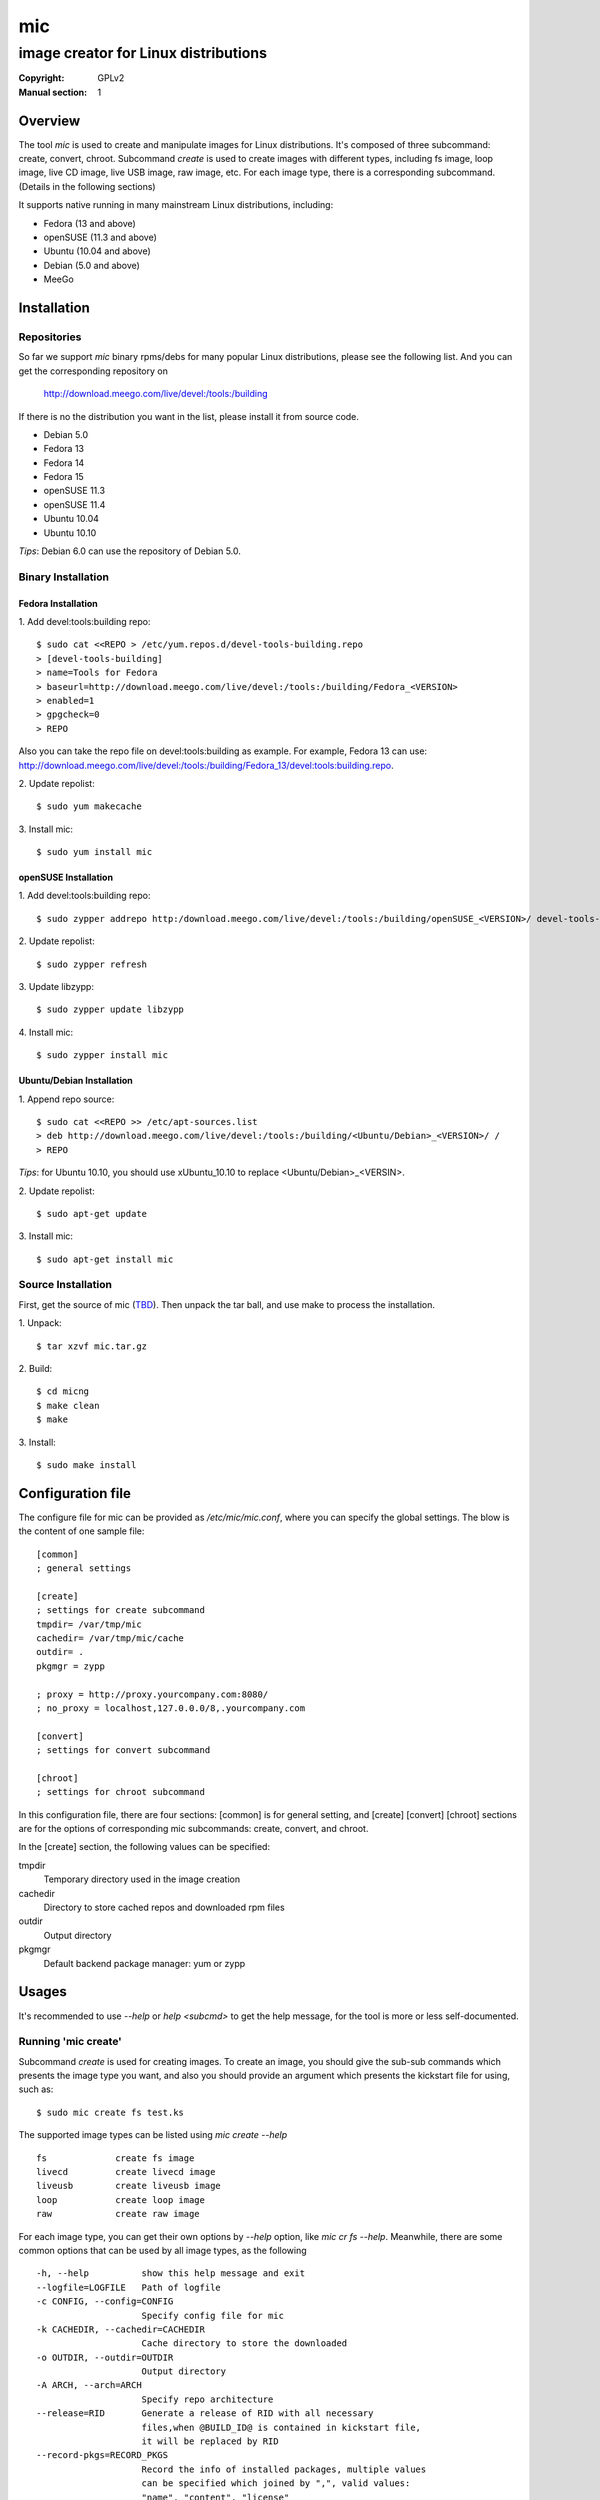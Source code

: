 =====
 mic
=====
-------------------------------------
image creator for Linux distributions
-------------------------------------
:Copyright: GPLv2
:Manual section: 1

Overview
========
The tool `mic` is used to create and manipulate images for Linux distributions.
It's composed of three subcommand: create, convert, chroot. Subcommand `create`
is used to create images with different types, including fs image, loop image,
live CD image, live USB image, raw image, etc. For each image type, there is a
corresponding subcommand. (Details in the following sections)

It supports native running in many mainstream Linux distributions, including:

* Fedora (13 and above)
* openSUSE (11.3 and above)
* Ubuntu (10.04 and above)
* Debian (5.0 and above)
* MeeGo

Installation
============

Repositories
------------
So far we support `mic` binary rpms/debs for many popular Linux distributions,
please see the following list. And you can get the corresponding repository on

 `<http://download.meego.com/live/devel:/tools:/building>`_

If there is no the distribution you want in the list, please install it from
source code.

* Debian 5.0
* Fedora 13
* Fedora 14
* Fedora 15
* openSUSE 11.3
* openSUSE 11.4
* Ubuntu 10.04
* Ubuntu 10.10

*Tips*: Debian 6.0 can use the repository of Debian 5.0.

Binary Installation
-------------------

Fedora Installation
~~~~~~~~~~~~~~~~~~~
1. Add devel:tools:building repo:
::

  $ sudo cat <<REPO > /etc/yum.repos.d/devel-tools-building.repo
  > [devel-tools-building]
  > name=Tools for Fedora
  > baseurl=http://download.meego.com/live/devel:/tools:/building/Fedora_<VERSION>
  > enabled=1
  > gpgcheck=0
  > REPO

Also you can take the repo file on devel:tools:building as example. For example,
Fedora 13 can use:
`<http://download.meego.com/live/devel:/tools:/building/Fedora_13/devel:tools:building.repo>`_.

2. Update repolist:
::

  $ sudo yum makecache

3. Install mic:
::

  $ sudo yum install mic

openSUSE Installation
~~~~~~~~~~~~~~~~~~~~~
1. Add devel:tools:building repo:
::

  $ sudo zypper addrepo http:/download.meego.com/live/devel:/tools:/building/openSUSE_<VERSION>/ devel-tools-building

2. Update repolist:
::

  $ sudo zypper refresh

3. Update libzypp:
::

  $ sudo zypper update libzypp

4. Install mic:
::

  $ sudo zypper install mic

Ubuntu/Debian Installation
~~~~~~~~~~~~~~~~~~~~~~~~~~
1. Append repo source:
::

  $ sudo cat <<REPO >> /etc/apt-sources.list
  > deb http://download.meego.com/live/devel:/tools:/building/<Ubuntu/Debian>_<VERSION>/ /
  > REPO

*Tips*: for Ubuntu 10.10, you should use xUbuntu_10.10 to replace <Ubuntu/Debian>_<VERSIN>.

2. Update repolist:
::

  $ sudo apt-get update

3. Install mic:
::

  $ sudo apt-get install mic

Source Installation
-------------------
First, get the source of mic (`<TBD>`_). Then unpack the tar ball, and use make
to process the installation.

1. Unpack:
::

  $ tar xzvf mic.tar.gz

2. Build:
::

  $ cd micng
  $ make clean
  $ make

3. Install:
::

  $ sudo make install

Configuration file
==================
The configure file for mic can be provided as `/etc/mic/mic.conf`, where you
can specify the global settings.
The blow is the content of one sample file: ::

  [common]
  ; general settings
  
  [create]
  ; settings for create subcommand
  tmpdir= /var/tmp/mic
  cachedir= /var/tmp/mic/cache
  outdir= .
  pkgmgr = zypp
  
  ; proxy = http://proxy.yourcompany.com:8080/
  ; no_proxy = localhost,127.0.0.0/8,.yourcompany.com
  
  [convert]
  ; settings for convert subcommand
  
  [chroot]
  ; settings for chroot subcommand

In this configuration file, there are four sections: [common] is for general
setting, and [create] [convert] [chroot] sections are for the options of
corresponding mic subcommands: create, convert, and chroot.

In the [create] section, the following values can be specified:

tmpdir
  Temporary directory used in the image creation

cachedir
  Directory to store cached repos and downloaded rpm files

outdir
  Output directory

pkgmgr
  Default backend package manager: yum or zypp

Usages
======
It's recommended to use `--help` or `help <subcmd>` to get the help message, for
the tool is more or less self-documented.

Running 'mic create'
--------------------
Subcommand *create* is used for creating images. To create an image, you should
give the sub-sub commands which presents the image type you want, and also you
should provide an argument which presents the kickstart file for using, such
as: ::

  $ sudo mic create fs test.ks

The supported image types can be listed using `mic create --help` ::

  fs             create fs image
  livecd         create livecd image
  liveusb        create liveusb image
  loop           create loop image
  raw            create raw image

For each image type, you can get their own options by `--help` option, like
`mic cr fs --help`. Meanwhile, there are some common options that can be used
by all image types, as the following ::

  -h, --help          show this help message and exit
  --logfile=LOGFILE   Path of logfile
  -c CONFIG, --config=CONFIG
                      Specify config file for mic
  -k CACHEDIR, --cachedir=CACHEDIR
                      Cache directory to store the downloaded
  -o OUTDIR, --outdir=OUTDIR
                      Output directory
  -A ARCH, --arch=ARCH
                      Specify repo architecture
  --release=RID       Generate a release of RID with all necessary
                      files,when @BUILD_ID@ is contained in kickstart file,
                      it will be replaced by RID
  --record-pkgs=RECORD_PKGS
                      Record the info of installed packages, multiple values
                      can be specified which joined by ",", valid values:
                      "name", "content", "license"
  --pkgmgr=PKGMGR     Specify backend package manager
  --local-pkgs-path=LOCAL_PKGS_PATH
                      Path for local pkgs(rpms) to be installed

*Tips*: the common options can be normally put before sub-sub command, but also
can be after them, such as: ::

  $ sudo mic cr --outdir output fs test.ks

or ::

  $ sudo mic cr fs test.ks --outdir output

*Tips*: if you failed to create armv7* image, the reason may be qemu/qemu-arm on your host is lower than required, please update qemu/qemu-arm higher than 0.13.0.

Running 'mic chroot'
--------------------
Subcommand *chroot* is used to chroot an image file. Given an image file, you
can use `mic chroot` to chroot inside the image, and then you can do some
modification to the image. After you logout, the image file will keep your
changes. It's a convenient way to hack your image file.

Sample command: ::

  $ sudo mic chroot test.img

Running 'mic convert'
---------------------
Subcommand *convert* is used for converting an image to another one with
different image type. Using `convert`, you can get your needed image type
comfortably. So far converting livecd to liveusb and liveusb to livecd is
supported.

Sample command: ::

  $ sudo mic convert test.iso liveusb

Debug/Verbose Output
--------------------
When you encounter some errors, and you want to know more about it, please use
debug/verbose output to get more details in the process by adding `-d/-v`. And
it's recommended to add `-d/--debug` or `-v/--verbose` like: ::

  $ sudo mic -d cr fs test.ks
